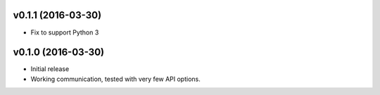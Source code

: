 v0.1.1 (2016-03-30)
===================
- Fix to support Python 3

v0.1.0 (2016-03-30)
===================
- Initial release
- Working communication, tested with very few API options.
